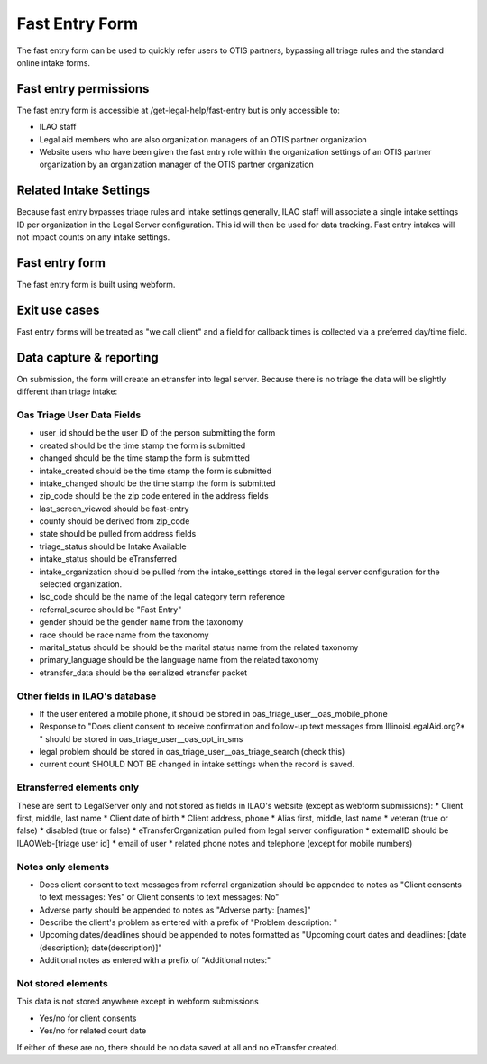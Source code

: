 ======================
Fast Entry Form
======================

The fast entry form can be used to quickly refer users to OTIS partners, bypassing all triage rules and the standard online intake forms.

Fast entry permissions
========================

The fast entry form is accessible at /get-legal-help/fast-entry but is only accessible to:

* ILAO staff
* Legal aid members who are also organization managers of an OTIS partner organization
* Website users who have been given the fast entry role within the organization settings of an OTIS partner organization by an organization manager of the OTIS partner organization

Related Intake Settings
==========================
Because fast entry bypasses triage rules and intake settings generally, ILAO staff will associate a single intake settings ID per organization in the Legal Server configuration.  This id will then be used for data tracking. Fast entry intakes will not impact counts on any intake settings.


Fast entry form
====================
The fast entry form is built using webform. 


Exit use cases
=================
Fast entry forms will be treated as "we call client" and a field for callback times is collected via a preferred day/time field.


Data capture & reporting
==========================

On submission, the form will create an etransfer into legal server. Because there is no triage the data will be slightly different than triage intake:

Oas Triage User Data Fields
------------------------------

* user_id should be the user ID of the person submitting the form
* created should be the time stamp the form is submitted
* changed should be the time stamp the form is submitted
* intake_created should be the time stamp the form is submitted
* intake_changed should be the time stamp the form is submitted
* zip_code should be the zip code entered in the address fields
* last_screen_viewed should be fast-entry
* county should be derived from zip_code
* state should be pulled from address fields
* triage_status should be Intake Available
* intake_status should be eTransferred
* intake_organization should be pulled from the intake_settings stored in the legal server configuration for the selected organization.
* lsc_code should be the name of the legal category term reference
* referral_source should be "Fast Entry"
* gender should be the gender name from the taxonomy
* race should be race name from the taxonomy
* marital_status should be should be the marital status name from the related taxonomy
* primary_language should be the language name from the related taxonomy
* etransfer_data should be the serialized etransfer packet



Other fields in ILAO's database
----------------------------------

* If the user entered a mobile phone, it should be stored in oas_triage_user__oas_mobile_phone
* Response to "Does client consent to receive confirmation and follow-up text messages from IllinoisLegalAid.org?* " should be stored in oas_triage_user__oas_opt_in_sms
* legal problem should be stored in oas_triage_user__oas_triage_search (check this) 
* current count SHOULD NOT BE changed in intake settings when the record is saved.

Etransferred elements only
------------------------------
These are sent to LegalServer only and not stored as fields in ILAO's website (except as webform submissions):
* Client first, middle, last name
* Client date of birth
* Client address, phone
* Alias first, middle, last name
* veteran (true or false)
* disabled (true or false)
* eTransferOrganization pulled from legal server configuration
* externalID should be ILAOWeb-[triage user id]
* email of user
* related phone notes and telephone (except for mobile numbers)

Notes only elements
----------------------

* Does client consent to text messages from referral organization should be appended to notes as "Client consents to text messages: Yes" or Client consents to text messages: No"
* Adverse party should be appended to notes as "Adverse party: [names]"
* Describe the client's problem as entered with a prefix of "Problem description: "
* Upcoming dates/deadlines should be appended to notes formatted as "Upcoming court dates and deadlines: [date (description); date(description)]"
* Additional notes as entered with a prefix of "Additional notes:" 

Not stored elements
---------------------

This data is not stored anywhere except in webform submissions

* Yes/no for client consents
* Yes/no for related court date

If either of these are no, there should be no data saved at all and no eTransfer created.


